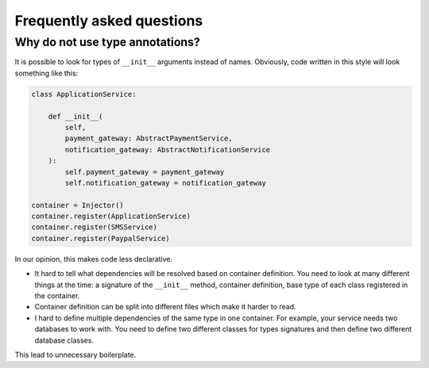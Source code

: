 ============================
 Frequently asked questions
============================

Why do not use type annotations?
================================

It is possible to look for types of ``__init__`` arguments instead of
names.  Obviously, code written in this style will look something like
this:

.. code:: python

    class ApplicationService:

        def __init__(
            self,
            payment_gateway: AbstractPaymentService,
            notification_gateway: AbstractNotificationService
        ):
            self.payment_gateway = payment_gateway
            self.notification_gateway = notification_gateway

    container = Injector()
    container.register(ApplicationService)
    container.register(SMSService)
    container.register(PaypalService)

In our opinion, this makes code less declarative.

* It hard to tell what dependencies will be resolved based on
  container definition.  You need to look at many different things at
  the time: a signature of the ``__init__`` method, container
  definition, base type of each class registered in the container.
* Container definition can be split into different files which make it
  harder to read.
* I hard to define multiple dependencies of the same type in one
  container.  For example, your service needs two databases to work
  with.  You need to define two different classes for types signatures
  and then define two different database classes.

This lead to unnecessary boilerplate.
